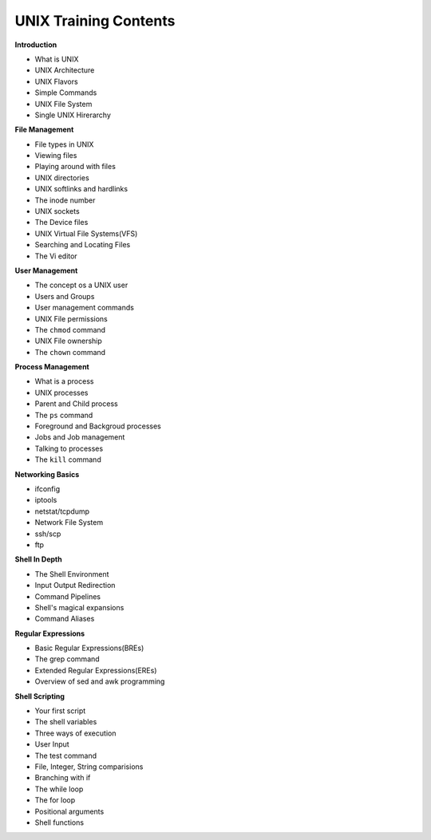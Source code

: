 UNIX Training Contents
========================


**Introduction**

- What is UNIX
- UNIX Architecture
- UNIX Flavors
- Simple Commands
- UNIX File System
- Single UNIX Hirerarchy


**File Management**

- File types in UNIX
- Viewing files
- Playing around with files
- UNIX directories
- UNIX softlinks and hardlinks
- The inode number
- UNIX sockets
- The Device files
- UNIX Virtual File Systems(VFS)
- Searching and Locating Files
- The Vi editor


**User Management**

- The concept os a UNIX user
- Users and Groups
- User management commands
- UNIX File permissions
- The ``chmod`` command
- UNIX File ownership
- The ``chown`` command


**Process Management**

- What is a process
- UNIX processes
- Parent and Child process
- The ``ps`` command
- Foreground and Backgroud processes
- Jobs and Job management
- Talking to processes
- The ``kill`` command




**Networking Basics**

- ifconfig
- iptools
- netstat/tcpdump
- Network File System
- ssh/scp
- ftp


**Shell In Depth**

- The Shell Environment
- Input Output Redirection
- Command Pipelines
- Shell's magical expansions
- Command Aliases


**Regular Expressions**

- Basic Regular Expressions(BREs)
- The grep command
- Extended Regular Expressions(EREs)
- Overview of sed and awk programming


**Shell Scripting**

- Your first script
- The shell variables
- Three ways of execution
- User Input
- The test command
- File, Integer, String comparisions
- Branching with if
- The while loop
- The for loop
- Positional arguments
- Shell functions

